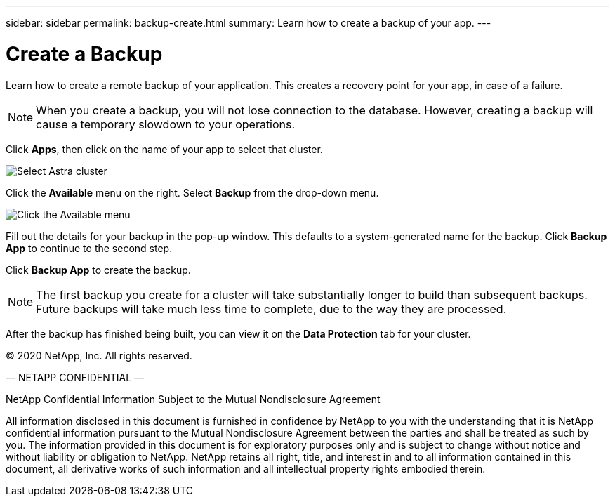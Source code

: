 ---
sidebar: sidebar
permalink: backup-create.html
summary: Learn how to create a backup of your app.
---

= Create a Backup
:imagesdir: assets/backups/

Learn how to create a remote backup of your application. This creates a recovery point for your app, in case of a failure.

NOTE: When you create a backup, you will not lose connection to the database. However, creating a backup will cause a temporary slowdown to your operations.

Click **Apps**, then click on the name of your app to select that cluster.

image::select-cluster.png[Select Astra cluster]

Click the **Available** menu on the right. Select **Backup** from the drop-down menu.

image::click-available-menu.png[Click the Available menu]

Fill out the details for your backup in the pop-up window. This defaults to a system-generated name for the backup. Click **Backup App** to continue to the second step.

Click **Backup App** to create the backup.

NOTE: The first backup you create for a cluster will take substantially longer to build than subsequent backups. Future backups will take much less time to complete, due to the way they are processed.

After the backup has finished being built, you can view it on the **Data Protection** tab for your cluster.

(C) 2020 NetApp, Inc. All rights reserved.

— NETAPP CONFIDENTIAL —

NetApp Confidential Information Subject to the Mutual Nondisclosure Agreement

All information disclosed in this document is furnished in confidence by NetApp to you with the understanding that it is NetApp confidential information pursuant to the Mutual Nondisclosure Agreement between the parties and shall be treated as such by you. The information provided in this document is for exploratory purposes only and is subject to change without notice and without liability or obligation to NetApp. NetApp retains all right, title, and interest in and to all information contained in this document, all derivative works of such information and all intellectual property rights embodied therein.
